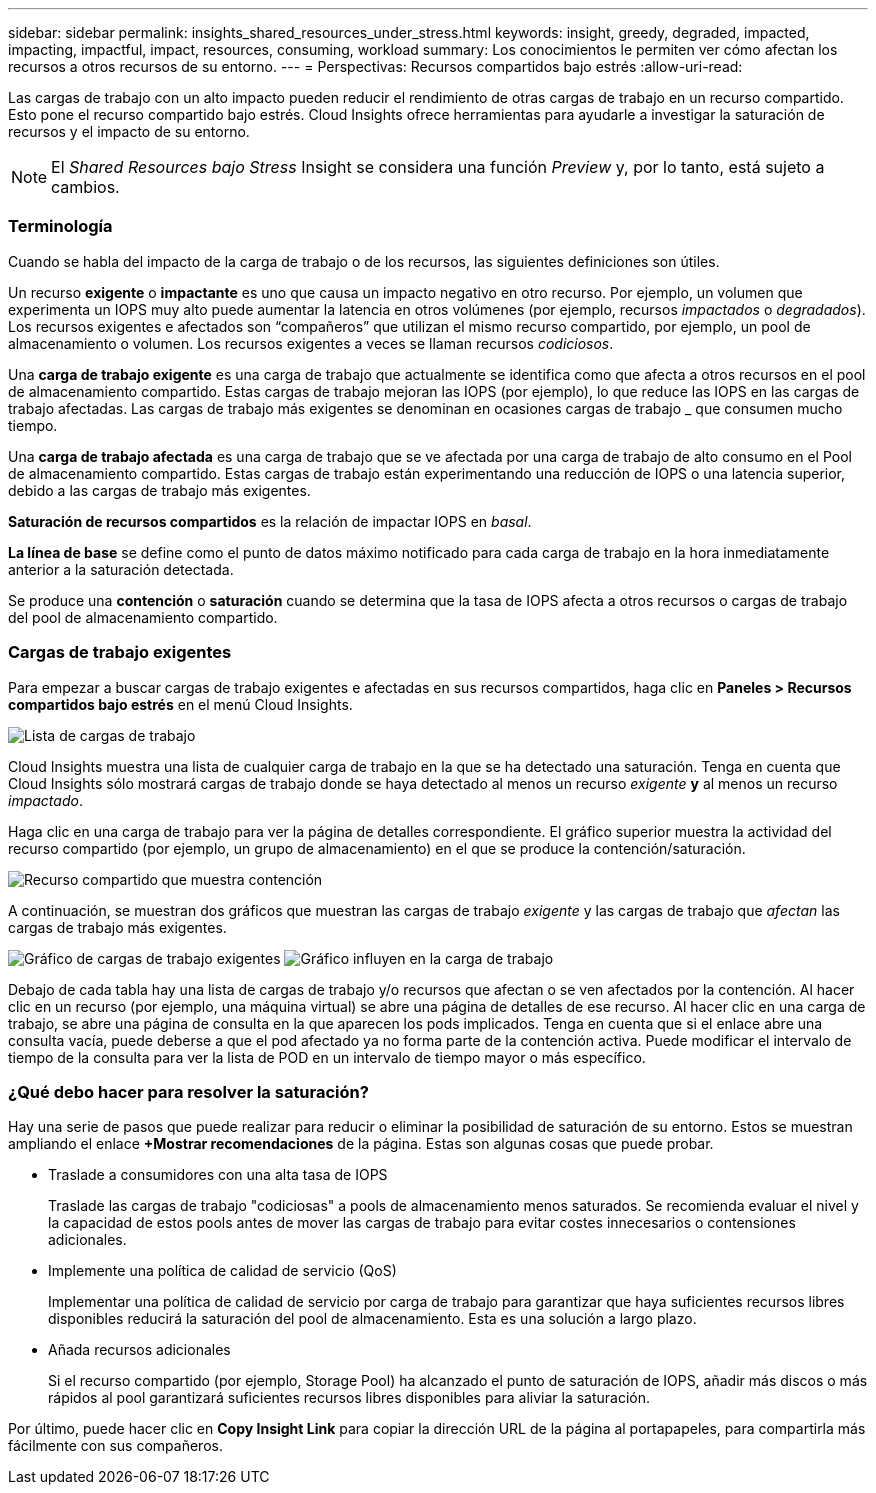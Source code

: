 ---
sidebar: sidebar 
permalink: insights_shared_resources_under_stress.html 
keywords: insight, greedy, degraded, impacted, impacting, impactful, impact, resources, consuming, workload 
summary: Los conocimientos le permiten ver cómo afectan los recursos a otros recursos de su entorno. 
---
= Perspectivas: Recursos compartidos bajo estrés
:allow-uri-read: 


[role="lead"]
Las cargas de trabajo con un alto impacto pueden reducir el rendimiento de otras cargas de trabajo en un recurso compartido. Esto pone el recurso compartido bajo estrés. Cloud Insights ofrece herramientas para ayudarle a investigar la saturación de recursos y el impacto de su entorno.


NOTE: El _Shared Resources bajo Stress_ Insight se considera una función _Preview_ y, por lo tanto, está sujeto a cambios.



=== Terminología

Cuando se habla del impacto de la carga de trabajo o de los recursos, las siguientes definiciones son útiles.

Un recurso *exigente* o *impactante* es uno que causa un impacto negativo en otro recurso. Por ejemplo, un volumen que experimenta un IOPS muy alto puede aumentar la latencia en otros volúmenes (por ejemplo, recursos _impactados_ o _degradados_). Los recursos exigentes e afectados son “compañeros” que utilizan el mismo recurso compartido, por ejemplo, un pool de almacenamiento o volumen. Los recursos exigentes a veces se llaman recursos _codiciosos_.

Una *carga de trabajo exigente* es una carga de trabajo que actualmente se identifica como que afecta a otros recursos en el pool de almacenamiento compartido. Estas cargas de trabajo mejoran las IOPS (por ejemplo), lo que reduce las IOPS en las cargas de trabajo afectadas. Las cargas de trabajo más exigentes se denominan en ocasiones cargas de trabajo _ que consumen mucho tiempo.

Una *carga de trabajo afectada* es una carga de trabajo que se ve afectada por una carga de trabajo de alto consumo en el Pool de almacenamiento compartido. Estas cargas de trabajo están experimentando una reducción de IOPS o una latencia superior, debido a las cargas de trabajo más exigentes.

*Saturación de recursos compartidos* es la relación de impactar IOPS en _basal_.

*La línea de base* se define como el punto de datos máximo notificado para cada carga de trabajo en la hora inmediatamente anterior a la saturación detectada.

Se produce una *contención* o *saturación* cuando se determina que la tasa de IOPS afecta a otros recursos o cargas de trabajo del pool de almacenamiento compartido.



=== Cargas de trabajo exigentes

Para empezar a buscar cargas de trabajo exigentes e afectadas en sus recursos compartidos, haga clic en *Paneles > Recursos compartidos bajo estrés* en el menú Cloud Insights.

image:Shared_resources_Under_Stress_menu.png["Lista de cargas de trabajo"]

Cloud Insights muestra una lista de cualquier carga de trabajo en la que se ha detectado una saturación. Tenga en cuenta que Cloud Insights sólo mostrará cargas de trabajo donde se haya detectado al menos un recurso _exigente_ *y* al menos un recurso _impactado_.

Haga clic en una carga de trabajo para ver la página de detalles correspondiente. El gráfico superior muestra la actividad del recurso compartido (por ejemplo, un grupo de almacenamiento) en el que se produce la contención/saturación.

image:Shared_resources_Under_Stress_SharedResource.png["Recurso compartido que muestra contención"]

A continuación, se muestran dos gráficos que muestran las cargas de trabajo _exigente_ y las cargas de trabajo que _afectan_ las cargas de trabajo más exigentes.

image:Insights_Demanding_Workload_Chart.png["Gráfico de cargas de trabajo exigentes"]
image:Insights_Impacted_Workload_Chart.png["Gráfico influyen en la carga de trabajo"]

Debajo de cada tabla hay una lista de cargas de trabajo y/o recursos que afectan o se ven afectados por la contención. Al hacer clic en un recurso (por ejemplo, una máquina virtual) se abre una página de detalles de ese recurso. Al hacer clic en una carga de trabajo, se abre una página de consulta en la que aparecen los pods implicados. Tenga en cuenta que si el enlace abre una consulta vacía, puede deberse a que el pod afectado ya no forma parte de la contención activa. Puede modificar el intervalo de tiempo de la consulta para ver la lista de POD en un intervalo de tiempo mayor o más específico.



=== ¿Qué debo hacer para resolver la saturación?

Hay una serie de pasos que puede realizar para reducir o eliminar la posibilidad de saturación de su entorno. Estos se muestran ampliando el enlace *+Mostrar recomendaciones* de la página. Estas son algunas cosas que puede probar.

* Traslade a consumidores con una alta tasa de IOPS
+
Traslade las cargas de trabajo "codiciosas" a pools de almacenamiento menos saturados. Se recomienda evaluar el nivel y la capacidad de estos pools antes de mover las cargas de trabajo para evitar costes innecesarios o contensiones adicionales.

* Implemente una política de calidad de servicio (QoS)
+
Implementar una política de calidad de servicio por carga de trabajo para garantizar que haya suficientes recursos libres disponibles reducirá la saturación del pool de almacenamiento. Esta es una solución a largo plazo.

* Añada recursos adicionales
+
Si el recurso compartido (por ejemplo, Storage Pool) ha alcanzado el punto de saturación de IOPS, añadir más discos o más rápidos al pool garantizará suficientes recursos libres disponibles para aliviar la saturación.



Por último, puede hacer clic en *Copy Insight Link* para copiar la dirección URL de la página al portapapeles, para compartirla más fácilmente con sus compañeros.
